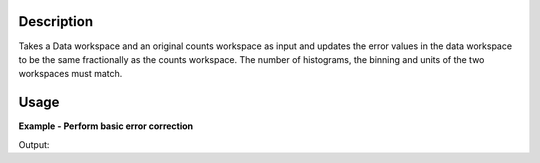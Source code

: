 .. algorithm::

.. summary::

.. alias::

.. properties::

Description
-----------

Takes a Data workspace and an original counts workspace as input and updates the error values in the data workspace to be the same fractionally as the counts workspace. The number of histograms, the binning and units of the two workspaces must match.

Usage
-----

**Example - Perform basic error correction**

.. testcode:: ExPoissonSimple

    # create histogram workspaces
    dataX1 = [0,1,2,3,4,5,6,7,8,9] # or use dataX1=range(0,10)
    dataY1 = [0,1,2,3,4,5,6,7,8] # or use dataY1=range(0,9)
    dataE1 = [1,1,1,1,1,1,1,1,1] # or use dataE1=[1]*9
    dataX2 = [1,1,1,1,1,1,1,1,1,1]
    dataY2 = [2,2,2,2,2,2,2,2,2]
    dataE2 = [3,3,3,3,3,3,3,3,3]
    ws1 = CreateWorkspace(dataX1, dataY1, dataE1)
    ws2 = CreateWorkspace(dataX2, dataY2, dataE2)

    # perform the algorithm
    ws = PoissonErrors(ws1, ws2)

    #X-values aren't touched at all, Y-Values are used but not altered, E-Values are 0 if rhsY is 0 or (rhsE/rhsY)*lshY if they are non-zero
    print "The X values are: " + str(ws.readX(0))
    print "The Y values are: " + str(ws.readY(0))
    print "The updated Error values are: " + str(ws.readE(0))

Output:

.. testoutput:: ExPoissonSimple

    The X values are: [ 0.  1.  2.  3.  4.  5.  6.  7.  8.  9.]
    The Y values are: [ 0.  1.  2.  3.  4.  5.  6.  7.  8.]
    The updated Error values are: [  0.    1.5   3.    4.5   6.    7.5   9.   10.5  12. ]

.. categories::

.. sourcelink::
